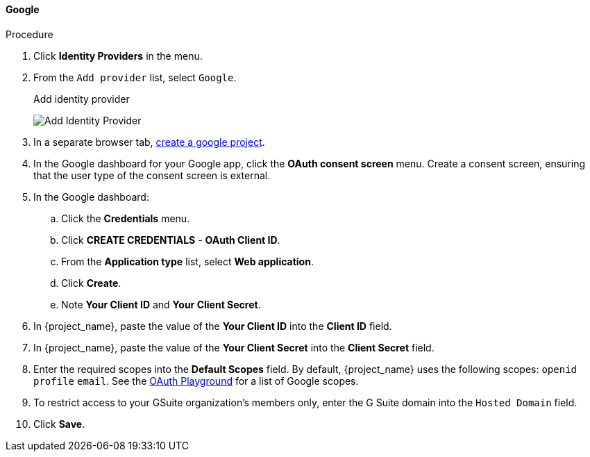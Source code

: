 
[[_google]]
==== Google

.Procedure
. Click *Identity Providers* in the menu.
. From the `Add provider` list, select `Google`.
+
.Add identity provider
image:{project_images}/google-add-identity-provider.png[Add Identity Provider]
+
. In a separate browser tab, https://support.google.com/googleapi/answer/6251787[create a google project].
. In the Google dashboard for your Google app, click the *OAuth consent screen* menu. Create a consent screen, ensuring that the user type of the consent screen is external.
. In the Google dashboard:
.. Click the *Credentials* menu. 
.. Click *CREATE CREDENTIALS* - *OAuth Client ID*.
.. From the *Application type* list, select *Web application*.
.. Click *Create*.
.. Note *Your Client ID* and *Your Client Secret*.
. In {project_name}, paste the value of the *Your Client ID* into the *Client ID* field.
. In {project_name}, paste the value of the *Your Client Secret* into the *Client Secret* field.
. Enter the required scopes into the *Default Scopes* field. By default, {project_name} uses the following scopes: `openid` `profile` `email`. See the https://developers.google.com/oauthplayground/[OAuth Playground] for a list of Google scopes.
. To restrict access to your GSuite organization's members only, enter the G Suite domain into the `Hosted Domain` field.
. Click *Save*.

